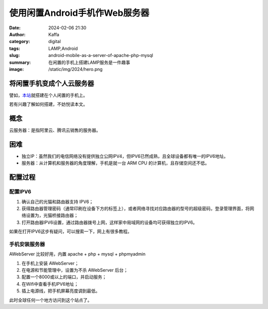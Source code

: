 使用闲置Android手机作Web服务器
############################################################

:date: 2024-02-06 21:30
:author: Kaffa
:category: digital
:tags: LAMP,Android
:slug: android-mobile-as-a-server-of-apache-php-mysql
:summary: 在闲置的手机上搭建LAMP服务是一件趣事
:image: /static/img/2024/hero.png


将闲置手机变成个人云服务器
==============================

譬如，`本站 <http://[240e:3b4:38ee:1af0:3ae6:aff:fe89:67ad]:8001/index.html>`_\ 就搭建在个人闲置的手机上。

若有兴趣了解如何搭建，不妨悦读本文。

概念
====================

云服务器：是指阿里云、腾讯云销售的服务器。


困难
====================

- 独立IP：虽然我们的电信网络没有提供独立公网IPV4，但IPV6已然成熟，且全球设备都有唯一的IPV6地址。
- 服务器：从计算机和服务器的角度理解，手机是就一台 ARM CPU 的计算机，且存储空间还不低。

配置过程
====================

配置IPV6
--------------------

1. 确认自己的光猫和路由器支持 IPV6；
2. 获得路由器管理密码（通常印刷在设备下方的标签上），或者网络寻找对应路由器的型号的超级密码，登录管理界面，将网络设置为，光猫桥接路由器；
3. 打开路由器IPV6设置，通过路由器拨号上网，这样家中局域网的设备均可获得独立的IPV6。

如果在打开IPV6这步有疑问，可以搜索一下，网上有很多教程。

手机安装服务器
--------------------

AWebServer 比较好用，内置 apache + php + mysql + phpmyadmin

1. 在手机上安装 AWebServer；
2. 在电源和节能管理中，设置为不杀 AWebServer 后台；
3. 配置一个8000或以上的端口，并启动服务；
4. 在Wifi中查看手机IPV6地址；
5. 插上电源线，把手机屏幕亮度调到最低。

此时全球任何一个地方访问到这个站点了。

